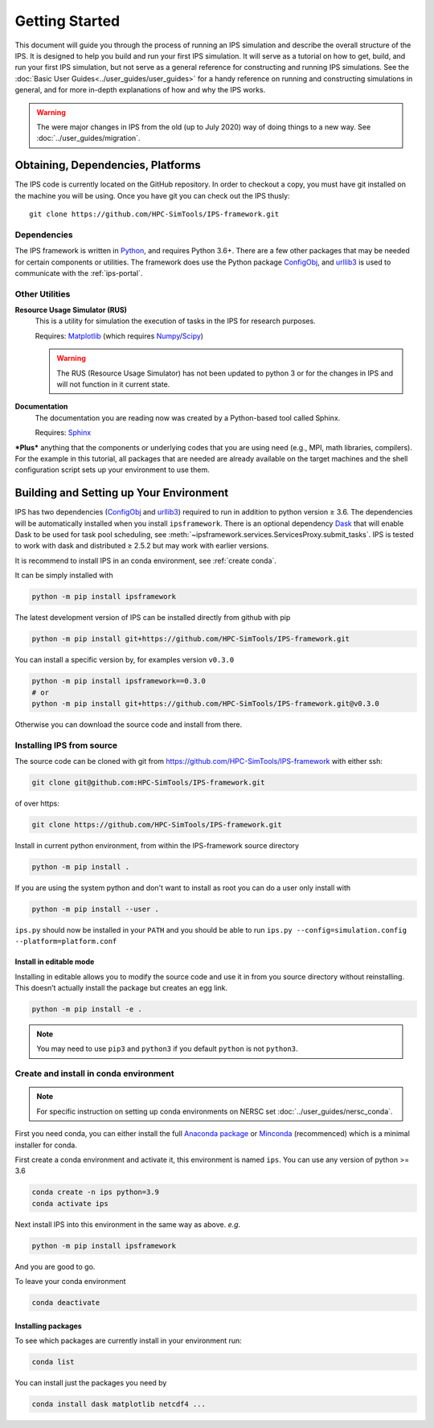 ===============
Getting Started
===============

This document will guide you through the process of running an IPS simulation and describe the overall structure of the IPS.  It is designed to help you build and run your first IPS simulation.  It will serve as a tutorial on how to get, build, and run your first IPS simulation, but not serve as a general reference for constructing and running IPS simulations.  See the :doc:`Basic User Guides<../user_guides/user_guides>` for a handy reference on running and constructing simulations in general, and for more in-depth explanations of how and why the IPS works.

.. warning::

   The were major changes in IPS from the old (up to July 2020) way of
   doing things to a new way. See :doc:`../user_guides/migration`.

Obtaining, Dependencies, Platforms
==================================

The IPS code is currently located on the GitHub repository. In order to checkout a copy, you must have git installed on the machine you will be using. Once you have git you can check out the IPS thusly::

      git clone https://github.com/HPC-SimTools/IPS-framework.git

Dependencies
------------

The IPS framework is written in Python_, and requires Python 3.6+.
There are a few other packages that may be needed for certain
components or utilities. The framework does use the Python package
ConfigObj_, and urllib3_ is used to communicate with the
:ref:`ips-portal`.

Other Utilities
---------------

**Resource Usage Simulator (RUS)**
  This is a utility for simulation the execution of tasks in the IPS
  for research purposes.

  Requires: Matplotlib_ (which requires Numpy_/Scipy_)

  .. warning::
     The RUS (Resource Usage Simulator) has not been updated to python
     3 or for the changes in IPS and will not function in it current
     state.

**Documentation**
  The documentation you are reading now was created by a Python-based
  tool called Sphinx.

  Requires: Sphinx_


***Plus*** anything that the components or underlying codes that you are using need (e.g., MPI, math libraries, compilers).  For the example in this tutorial, all packages that are needed are already available on the target machines and the shell configuration script sets up your environment to use them.

.. _Sphinx: https://www.sphinx-doc.org
.. _Matplotlib: https://matplotlib.org
.. _Numpy: https://numpy.org
.. _Scipy: https://numpy.org
.. _ConfigObj: http://configobj.readthedocs.io
.. _Python: http://python.org
.. _urllib3: https://urllib3.readthedocs.io

.. _installing-ips:

Building and Setting up Your Environment
========================================

IPS has two dependencies (ConfigObj_ and urllib3_) required to run in
addition to python version ≥ 3.6. The dependencies will be
automatically installed when you install ``ipsframework``. There is an
optional dependency `Dask <https://dask.org>`_ that will enable Dask
to be used for task pool scheduling, see
:meth:`~ipsframework.services.ServicesProxy.submit_tasks`. IPS is
tested to work with dask and distributed ≥ 2.5.2 but may work with
earlier versions.

It is recommend to install IPS in an conda environment, see
:ref:`create conda`.


It can be simply installed with

.. code-block:: bash

  python -m pip install ipsframework

The latest development version of IPS can be installed directly from github with pip

.. code-block:: bash

  python -m pip install git+https://github.com/HPC-SimTools/IPS-framework.git

You can install a specific version by, for examples version ``v0.3.0``

.. code-block:: bash

  python -m pip install ipsframework==0.3.0
  # or
  python -m pip install git+https://github.com/HPC-SimTools/IPS-framework.git@v0.3.0


Otherwise you can download the source code and install from there.

.. _source install:

Installing IPS from source
--------------------------

The source code can be cloned with git from
https://github.com/HPC-SimTools/IPS-framework with either ssh:

.. code::

   git clone git@github.com:HPC-SimTools/IPS-framework.git

of over https:

.. code::

   git clone https://github.com/HPC-SimTools/IPS-framework.git

Install in current python environment, from within the IPS-framework
source directory

.. code-block:: bash

   python -m pip install .

If you are using the system python and don't want to install as root
you can do a user only install with

.. code-block:: bash

   python -m pip install --user .

``ips.py`` should now be installed in your ``PATH`` and you should be
able to run
``ips.py --config=simulation.config --platform=platform.conf``

Install in editable mode
~~~~~~~~~~~~~~~~~~~~~~~~

Installing in editable allows you to modify the source code and use it
in from you source directory without reinstalling. This doesn’t
actually install the package but creates an egg link.

.. code-block:: bash

   python -m pip install -e .

.. note::
   You may need to use ``pip3`` and ``python3`` if you default
   ``python`` is not ``python3``.

.. _create conda:

Create and install in conda environment
---------------------------------------

.. note::

   For specific instruction on setting up conda environments on NERSC
   set :doc:`../user_guides/nersc_conda`.

First you need conda, you can either install the full `Anaconda
package <https://www.anaconda.com/downloads>`_ or `Minconda
<https://docs.conda.io/en/latest/miniconda.html>`_ (recommenced) which
is a minimal installer for conda.

First create a conda environment and activate it, this environment is named
``ips``. You can use any version of python >= 3.6

.. code-block:: bash

  conda create -n ips python=3.9
  conda activate ips

Next install IPS into this environment in the same way as above. *e.g.*

.. code-block:: bash

  python -m pip install ipsframework

And you are good to go.

To leave your conda environment

.. code-block:: bash

  conda deactivate

Installing packages
~~~~~~~~~~~~~~~~~~~

To see which packages are currently install in your environment run:

.. code-block:: bash

   conda list

You can install just the packages you need by

.. code-block:: bash

   conda install dask matplotlib netcdf4 ...
